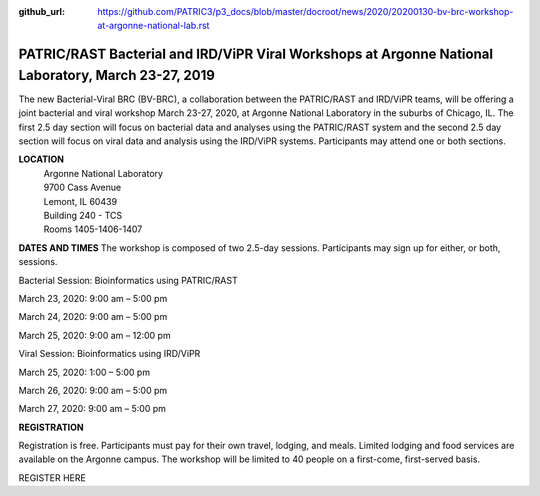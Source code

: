 :github_url: https://github.com/PATRIC3/p3_docs/blob/master/docroot/news/2020/20200130-bv-brc-workshop-at-argonne-national-lab.rst

PATRIC/RAST Bacterial and IRD/ViPR Viral Workshops at Argonne National Laboratory, March 23-27, 2019
====================================================================================================

.. feed-entry::
   :date: 2020-01-30

The new Bacterial-Viral BRC (BV-BRC), a collaboration between the PATRIC/RAST and IRD/ViPR teams, will be offering a joint bacterial and viral workshop March 23-27, 2020, at Argonne National Laboratory in the suburbs of Chicago, IL. The first 2.5 day section will focus on bacterial data and analyses using the PATRIC/RAST system and the second 2.5 day section will focus on viral data and analysis using the IRD/ViPR systems. Participants may attend one or both sections.

.. cut::

**LOCATION**
 | Argonne National Laboratory
 | 9700 Cass Avenue
 | Lemont, IL 60439
 | Building 240 - TCS
 | Rooms 1405-1406-1407

**DATES AND TIMES**
The workshop is composed of two 2.5-day sessions. Participants may sign up for either, or both, sessions. 

Bacterial Session: Bioinformatics using PATRIC/RAST

March 23, 2020: 9:00 am – 5:00 pm

March 24, 2020: 9:00 am – 5:00 pm

March 25, 2020: 9:00 am – 12:00 pm


Viral Session: Bioinformatics using IRD/ViPR

March 25, 2020: 1:00 – 5:00 pm

March 26, 2020: 9:00 am – 5:00 pm

March 27, 2020: 9:00 am – 5:00 pm

**REGISTRATION**

Registration is free. Participants must pay for their own travel, lodging, and meals. Limited lodging and food services are available on the Argonne campus. The workshop will be limited to 40 people on a first-come, first-served basis. 

REGISTER HERE
